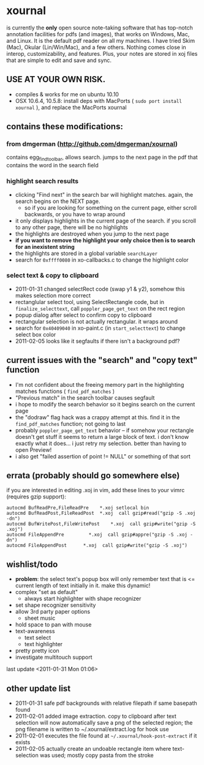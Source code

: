 * xournal

is currently the *only* open source note-taking software that has top-notch annotation facilities for pdfs (and images), that works on Windows, Mac, and Linux. It is the default pdf reader on all my machines. I have tried Skim (Mac), Okular (Lin/Win/Mac), and a few others. Nothing comes close in interop, customizability, and features. Plus, your notes are stored in xoj files that are simple to edit and save and sync.

** USE AT YOUR OWN RISK.

- compiles & works for me on ubuntu 10.10
- OSX 10.6.4, 10.5.8: install deps with MacPorts ( =sudo port install xournal= ), and replace the MacPorts xournal

** contains these modifications:

*** from dmgerman (http://github.com/dmgerman/xournal)

contains egg_find_toolbar, allows search. jumps to the next page in the pdf that contains the word in the search field

*** highlight search results
  - clicking "Find next" in the search bar will highlight matches. again, the search begins on the NEXT page.
    - so if you are looking for something on the current page, either scroll backwards, or you have to wrap around
  - it only displays highlights in the current page of the search. if you scroll to any other page, there will be no highlights
  - the highlights are destroyed when you jump to the next page
  - *if you want to remove the highlight your only choice then is to search for an inexistent string*
  - the highlights are stored in a global variable =searchLayer=
  - search for =0xffff0080= in xo-callbacks.c to change the highlight color

*** select text & copy to clipboard
  - 2011-01-31 changed selectRect code (swap y1 & y2), somehow this makes selection more correct
  - rectanglular select tool, using SelectRectangle code, but in =finalize_selecttext=, call =poppler_page_get_text= on the rect region
  - popup dialog after select to confirm copy to clipboard
  - rectangular selection is not actually rectangular. it wraps around
  - search for =0x40409040= in xo-paint.c (in =start_selecttext=) to change select box color
  - 2011-02-05 looks like it segfaults if there isn't a background pdf?

** current issues with the "search" and "copy text" function
  - I'm not confident about the freeing memory part in the highlighting matches functions ( =find_pdf_matches= )
  - "Previous match" in the search toolbar causes segfault
  - i hope to modify the search behavior so it begins search on the current page
  - the "dodraw" flag hack was a crappy attempt at this. find it in the =find_pdf_matches= function; not going to last
  - probably =poppler_page_get_text= behavior -- if somehow your rectangle doesn't get stuff it seems to return a large block of text. i don't know exactly what it does... i just retry my selection. better than having to open Preview!
  - i also get "failed assertion of point != NULL" or something of that sort

** errata (probably should go somewhere else)

    if you are interested in editing .xoj in vim, add these lines to your vimrc (requires gzip support):

#+begin_src
autocmd BufReadPre,FileReadPre    *.xoj setlocal bin
autocmd BufReadPost,FileReadPost  *.xoj  call gzip#read("gzip -S .xoj -dn")
autocmd BufWritePost,FileWritePost    *.xoj  call gzip#write("gzip -S .xoj")
autocmd FileAppendPre         *.xoj  call gzip#appre("gzip -S .xoj -dn")
autocmd FileAppendPost      *.xoj  call gzip#write("gzip -S .xoj")
#+end_src


** wishlist/todo

   - *problem*: the select text's popup box will only remember text that is <= current length of text initially in it. make this dynamic!
   - complex "set as default"
     - always start highlighter with shape recognizer
   - set shape recognizer sensitivity
   - allow 3rd party paper options
     - sheet music
   - hold space to pan with mouse
   - text-awareness
     - text select
     - text highlighter
   - pretty pretty icon
   - investigate multitouch support

last update <2011-01-31 Mon 01:06>

** other update list
- 2011-01-31 safe pdf backgrounds with relative filepath if same basepath found
- 2011-02-01 added image extraction. copy to clipboard after text selection will now automatically save a png of the selected region; the png filename is written to ~/.xournal/extract.log for hook use
- 2011-02-01 executes the file found at =~/.xournal/hook-post-extract= if it exists
- 2011-02-05 actually create an undoable rectangle item where text-selection was used; mostly copy pasta from the stroke
